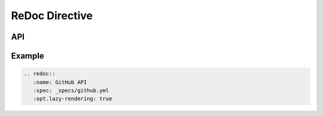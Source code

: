 .. _redoc_directive_doc:

ReDoc Directive
===============

.. versionadded:: 1.7.0

API
---

.. rst:directive:: redoc

   .. rst:directive:option:: name: <name>

      An API (human readable) name that will be used as page title.

   .. rst:directive:option:: spec: <spec_path>
    
      A path to the OpenAPI spec file. The path is relative to the
      document where the directive is used.

   .. rst:directive:option:: embed
      
      *Disabled by default*

      If set, the ``spec`` will be embedded into the rendered HTML page.
      Useful for cases when a browsable API ready to be used without any web
      server is needed.
      The ``spec`` must be an ``UTF-8`` encoded JSON on YAML OpenAPI spec;
      embedding an external ``spec`` is currently not supported.

  .. rst:directive:option:: template: <template_path>

    Path to non-default template to use to render ReDoc HTML page. Must be either
    passed, or omitted. You can also write template in directive body. 

    .. warning::

        When custom template is used, settings such as ``name``, ``embed`` or
        ``opts`` may not work if they are not supported by the template. Use
        custom templates with caution.

  .. rst:directive:option:: opt.lazy-rendering

    *Disabled by default*

    If set, enables lazy rendering mode which is useful for APIs with big
    number of operations (e.g. > 50). In this mode ReDoc shows initial
    screen ASAP and then renders the rest operations asynchronously while
    showing progress bar on the top.

  .. rst:directive:option:: opt.suppress-warnings

    *Disabled by default*

    If set, no warnings are rendered at the top of the document.

  .. rst:directive:option:: opt.hide-hostname

    *Disabled by default*

    If set, both protocol ans hostname are not shown in the operational
    definition.

  .. rst:directive:option:: opt.required-props-firs

    *Disabled by default*

    If set, ReDoc shows required properties first in the same order as in
    ``required`` array. Please note, it may be slow.

  .. rst:directive:option:: opt.expand-responses

    *Empty by default*

    A list of response codes to be expanded by default, separated by comma ``,``.

    Example: ``:opt.expand-responses: 200, 201, 204``

  .. rst:directive:option:: opt.hide-loading

    *Disabled by default*

    Do not show loading animation. Useful for small OpenAPI specs.

  .. rst:directive:option:: opt.native-scrollbars

    *Disabled by default*

    Use native scrollbar for sidemenu instead of perfect-scroll. May
    dramatically improve performance on big OpenAPI specs.

  .. rst:directive:option:: opt.untrusted-spec

    *Disabled by default*

    If set, the spec is considered untrusted and all HTML/markdown is
    sanitized to prevent XSS.



Example
-------

.. code:: rst

    .. redoc::
       :name: GitHub API
       :spec: _specs/github.yml
       :opt.lazy-rendering: true

.. redoc::
   :name: GitHub API
   :spec: _specs/github.yml
   :opt.lazy-rendering:
   :opt.hide-hostname:
